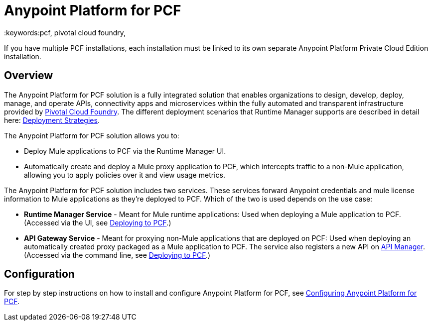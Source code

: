 = Anypoint Platform for PCF
:keywords:pcf, pivotal cloud foundry,


If you have multiple PCF installations, each installation must be linked to its own separate Anypoint Platform Private Cloud Edition installation.


== Overview

The Anypoint Platform for PCF solution is a fully integrated solution that enables organizations to design, develop, deploy, manage, and operate APIs, connectivity apps and microservices within the fully automated and transparent infrastructure provided by  link:https://pivotal.io/platform[Pivotal Cloud Foundry]. The different deployment scenarios that Runtime Manager supports are described in detail here: link:/runtime-manager/deployment-strategies[Deployment Strategies].


The Anypoint Platform for PCF solution allows you to:

* Deploy Mule applications to PCF via the Runtime Manager UI.
* Automatically create and deploy a Mule proxy application to PCF, which intercepts traffic to a non-Mule application, allowing you to apply policies over it and view usage metrics.


The Anypoint Platform for PCF solution includes two services. These services forward Anypoint credentials and mule license information to Mule applications as they’re deployed to PCF. Which of the two is used depends on the use case:

* *Runtime Manager Service* - Meant for Mule runtime applications: Used when deploying a Mule application to PCF.
(Accessed via the UI, see link:/runtime-manager/deploying-to-pcf[Deploying to PCF].)

* *API Gateway Service* - Meant for proxying non-Mule applications that are deployed on PCF: Used when deploying an automatically created proxy packaged as a Mule application to PCF. The service also registers a new API on link:/api-manager[API Manager]. (Accessed via the command line, see link:/api-manager/setting-up-an-api-proxy[Deploying to PCF].)


== Configuration

For step by step instructions on how to install and configure Anypoint Platform for PCF, see link:/anypoint-platform-private-cloud-edition/v/1.5.0/configuring-anypoint-platform-for-pcf[Configuring Anypoint Platform for PCF].


